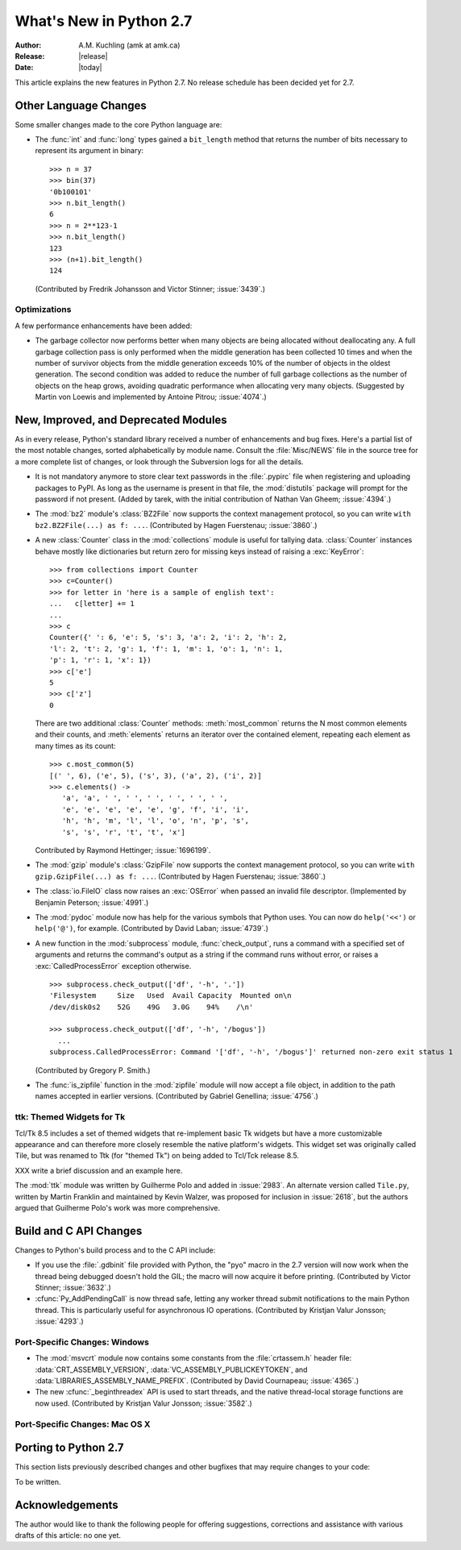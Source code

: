 ****************************
  What's New in Python 2.7
****************************

:Author: A.M. Kuchling (amk at amk.ca)
:Release: |release|
:Date: |today|

.. Fix accents on Kristjan Valur Jonsson, Fuerstenau.

.. $Id$
   Rules for maintenance:

   * Anyone can add text to this document.  Do not spend very much time
   on the wording of your changes, because your text will probably
   get rewritten to some degree.

   * The maintainer will go through Misc/NEWS periodically and add
   changes; it's therefore more important to add your changes to
   Misc/NEWS than to this file.

   * This is not a complete list of every single change; completeness
   is the purpose of Misc/NEWS.  Some changes I consider too small
   or esoteric to include.  If such a change is added to the text,
   I'll just remove it.  (This is another reason you shouldn't spend
   too much time on writing your addition.)

   * If you want to draw your new text to the attention of the
   maintainer, add 'XXX' to the beginning of the paragraph or
   section.

   * It's OK to just add a fragmentary note about a change.  For
   example: "XXX Describe the transmogrify() function added to the
   socket module."  The maintainer will research the change and
   write the necessary text.

   * You can comment out your additions if you like, but it's not
   necessary (especially when a final release is some months away).

   * Credit the author of a patch or bugfix.   Just the name is
   sufficient; the e-mail address isn't necessary.

   * It's helpful to add the bug/patch number in a parenthetical comment.

   XXX Describe the transmogrify() function added to the socket
   module.
   (Contributed by P.Y. Developer; :issue:`12345`.)

   This saves the maintainer some effort going through the SVN logs
   when researching a change.

This article explains the new features in Python 2.7.
No release schedule has been decided yet for 2.7.

.. Compare with previous release in 2 - 3 sentences here.
   add hyperlink when the documentation becomes available online.

.. ========================================================================
.. Large, PEP-level features and changes should be described here.
.. Should there be a new section here for 3k migration?
.. Or perhaps a more general section describing module changes/deprecation?
.. ========================================================================



Other Language Changes
======================

Some smaller changes made to the core Python language are:

* The :func:`int` and :func:`long` types gained a ``bit_length``
  method that returns the number of bits necessary to represent
  its argument in binary::

      >>> n = 37
      >>> bin(37)
      '0b100101'
      >>> n.bit_length()
      6
      >>> n = 2**123-1
      >>> n.bit_length()
      123
      >>> (n+1).bit_length()
      124

  (Contributed by Fredrik Johansson and Victor Stinner; :issue:`3439`.)


.. ======================================================================


Optimizations
-------------

A few performance enhancements have been added:

* The garbage collector now performs better when many objects are
  being allocated without deallocating any.  A full garbage collection
  pass is only performed when the middle generation has been collected
  10 times and when the number of survivor objects from the middle
  generation exceeds 10% of the number of objects in the oldest
  generation.  The second condition was added to reduce the number
  of full garbage collections as the number of objects on the heap grows,
  avoiding quadratic performance when allocating very many objects.
  (Suggested by Martin von Loewis and implemented by Antoine Pitrou;
  :issue:`4074`.)


.. ======================================================================

New, Improved, and Deprecated Modules
=====================================

As in every release, Python's standard library received a number of
enhancements and bug fixes.  Here's a partial list of the most notable
changes, sorted alphabetically by module name. Consult the
:file:`Misc/NEWS` file in the source tree for a more complete list of
changes, or look through the Subversion logs for all the details.

* It is not mandatory anymore to store clear text passwords in the
  :file:`.pypirc` file when registering and uploading packages to PyPI. As long
  as the username is present in that file, the :mod:`distutils` package will
  prompt for the password if not present.  (Added by tarek, with the initial
  contribution of Nathan Van Gheem; :issue:`4394`.)

* The :mod:`bz2` module's :class:`BZ2File` now supports the context
  management protocol, so you can write ``with bz2.BZ2File(...) as f: ...``.
  (Contributed by Hagen Fuerstenau; :issue:`3860`.)

* A new :class:`Counter` class in the :mod:`collections` module is
  useful for tallying data.  :class:`Counter` instances behave mostly
  like dictionaries but return zero for missing keys instead of
  raising a :exc:`KeyError`::

    >>> from collections import Counter
    >>> c=Counter()
    >>> for letter in 'here is a sample of english text':
    ...   c[letter] += 1
    ...
    >>> c
    Counter({' ': 6, 'e': 5, 's': 3, 'a': 2, 'i': 2, 'h': 2,
    'l': 2, 't': 2, 'g': 1, 'f': 1, 'm': 1, 'o': 1, 'n': 1,
    'p': 1, 'r': 1, 'x': 1})
    >>> c['e']
    5
    >>> c['z']
    0

  There are two additional :class:`Counter` methods: :meth:`most_common`
  returns the N most common elements and their counts, and :meth:`elements`
  returns an iterator over the contained element, repeating each element
  as many times as its count::

    >>> c.most_common(5)
    [(' ', 6), ('e', 5), ('s', 3), ('a', 2), ('i', 2)]
    >>> c.elements() ->
       'a', 'a', ' ', ' ', ' ', ' ', ' ', ' ',
       'e', 'e', 'e', 'e', 'e', 'g', 'f', 'i', 'i',
       'h', 'h', 'm', 'l', 'l', 'o', 'n', 'p', 's',
       's', 's', 'r', 't', 't', 'x']

  Contributed by Raymond Hettinger; :issue:`1696199`.

* The :mod:`gzip` module's :class:`GzipFile` now supports the context
  management protocol, so you can write ``with gzip.GzipFile(...) as f: ...``.
  (Contributed by Hagen Fuerstenau; :issue:`3860`.)

* The :class:`io.FileIO` class now raises an :exc:`OSError` when passed
  an invalid file descriptor.  (Implemented by Benjamin Peterson;
  :issue:`4991`.)

* The :mod:`pydoc` module now has help for the various symbols that Python
  uses.  You can now do ``help('<<')`` or ``help('@')``, for example.
  (Contributed by David Laban; :issue:`4739`.)

* A new function in the :mod:`subprocess` module,
  :func:`check_output`, runs a command with a specified set of arguments
  and returns the command's output as a string if the command runs without
  error, or raises a :exc:`CalledProcessError` exception otherwise.

  ::

    >>> subprocess.check_output(['df', '-h', '.'])
    'Filesystem     Size   Used  Avail Capacity  Mounted on\n
    /dev/disk0s2    52G    49G   3.0G    94%    /\n'

    >>> subprocess.check_output(['df', '-h', '/bogus'])
      ...
    subprocess.CalledProcessError: Command '['df', '-h', '/bogus']' returned non-zero exit status 1

  (Contributed by Gregory P. Smith.)

* The :func:`is_zipfile` function in the :mod:`zipfile` module will now
  accept a file object, in addition to the path names accepted in earlier
  versions.  (Contributed by Gabriel Genellina; :issue:`4756`.)

.. ======================================================================
.. whole new modules get described in subsections here

ttk: Themed Widgets for Tk
--------------------------

Tcl/Tk 8.5 includes a set of themed widgets that re-implement basic Tk
widgets but have a more customizable appearance and can therefore more
closely resemble the native platform's widgets.  This widget
set was originally called Tile, but was renamed to Ttk (for "themed Tk")
on being added to Tcl/Tck release 8.5.

XXX write a brief discussion and an example here.

The :mod:`ttk` module was written by Guilherme Polo and added in
:issue:`2983`.  An alternate version called ``Tile.py``, written by
Martin Franklin and maintained by Kevin Walzer, was proposed for
inclusion in :issue:`2618`, but the authors argued that Guilherme
Polo's work was more comprehensive.

.. ======================================================================


Build and C API Changes
=======================

Changes to Python's build process and to the C API include:

* If you use the :file:`.gdbinit` file provided with Python,
  the "pyo" macro in the 2.7 version will now work when the thread being
  debugged doesn't hold the GIL; the macro will now acquire it before printing.
  (Contributed by Victor Stinner; :issue:`3632`.)

* :cfunc:`Py_AddPendingCall` is now thread safe, letting any
  worker thread submit notifications to the main Python thread.  This
  is particularly useful for asynchronous IO operations.
  (Contributed by Kristjan Valur Jonsson; :issue:`4293`.)


.. ======================================================================

Port-Specific Changes: Windows
-----------------------------------

* The :mod:`msvcrt` module now contains some constants from
  the :file:`crtassem.h` header file:
  :data:`CRT_ASSEMBLY_VERSION`,
  :data:`VC_ASSEMBLY_PUBLICKEYTOKEN`,
  and :data:`LIBRARIES_ASSEMBLY_NAME_PREFIX`.
  (Contributed by David Cournapeau; :issue:`4365`.)

* The new :cfunc:`_beginthreadex` API is used to start threads, and
  the native thread-local storage functions are now used.
  (Contributed by Kristjan Valur Jonsson; :issue:`3582`.)

.. ======================================================================

Port-Specific Changes: Mac OS X
-----------------------------------


.. ======================================================================

Porting to Python 2.7
=====================

This section lists previously described changes and other bugfixes
that may require changes to your code:

To be written.

.. ======================================================================


.. _acks27:

Acknowledgements
================

The author would like to thank the following people for offering
suggestions, corrections and assistance with various drafts of this
article: no one yet.


